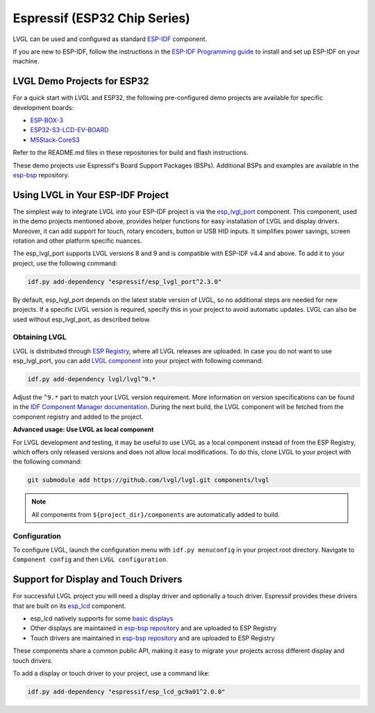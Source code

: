 =============================
Espressif (ESP32 Chip Series)
=============================

LVGL can be used and configured as standard `ESP-IDF <https://github.com/espressif/esp-idf>`__ component.

If you are new to ESP-IDF, follow the instructions in the `ESP-IDF Programming guide <https://docs.espressif.com/projects/esp-idf/en/stable/esp32/get-started/index.html>`__ to install and set up ESP-IDF on your machine.


LVGL Demo Projects for ESP32
---------------------------

For a quick start with LVGL and ESP32, the following pre-configured demo projects are available for specific development boards:

-  `ESP-BOX-3 <https://github.com/lvgl/lv_port_espressif_esp-box-3>`__
-  `ESP32-S3-LCD-EV-BOARD <https://github.com/lvgl/lv_port_espressif_esp32-s3-lcd-ev-board>`__
-  `M5Stack-CoreS3 <https://github.com/lvgl/lv_port_espressif_M5Stack_CoreS3>`__

Refer to the README.md files in these repositories for build and flash instructions.

These demo projects use Espressif's Board Support Packages (BSPs). Additional BSPs and examples are available in the `esp-bsp <https://github.com/espressif/esp-bsp>`__ repository.


Using LVGL in Your ESP-IDF Project
----------------------------------

The simplest way to integrate LVGL into your ESP-IDF project is via the `esp_lvgl_port <https://components.espressif.com/components/espressif/esp_lvgl_port>`__ component. This component, used in the demo projects mentioned above, provides helper functions for easy installation of LVGL and display drivers. Moreover, it can add support for touch, rotary encoders, button or USB HID inputs. It simplifies power savings, screen rotation and other platform specific nuances.

The esp_lvgl_port supports LVGL versions 8 and 9 and is compatible with ESP-IDF v4.4 and above. To add it to your project, use the following command:

.. code:: sh

   idf.py add-dependency "espressif/esp_lvgl_port^2.3.0"

By default, esp_lvgl_port depends on the latest stable version of LVGL, so no additional steps are needed for new projects. If a specific LVGL version is required, specify this in your project to avoid automatic updates. LVGL can also be used without esp_lvgl_port, as described below.

Obtaining LVGL
~~~~~~~~~~~~~~

LVGL is distributed through `ESP Registry <https://components.espressif.com/>`__, where all LVGL releases are uploaded.
In case you do not want to use esp_lvgl_port, you can add `LVGL component <https://components.espressif.com/component/lvgl/lvgl>`__ into your project with following command:

.. code:: sh

   idf.py add-dependency lvgl/lvgl^9.*

Adjust the ``^9.*`` part to match your LVGL version requirement. More information on version specifications can be found in the `IDF Component Manager documentation <https://docs.espressif.com/projects/idf-component-manager/en/latest/reference/versioning.html#range-specifications>`__. During the next build, the LVGL component will be fetched from the component registry and added to the project.

**Advanced usage: Use LVGL as local component**

For LVGL development and testing, it may be useful to use LVGL as a local component instead of from the ESP Registry, which offers only released versions and does not allow local modifications. To do this, clone LVGL to your project with the following command:

.. code:: sh

   git submodule add https://github.com/lvgl/lvgl.git components/lvgl

.. note::

   All components from ``${project_dir}/components`` are automatically added to build.

Configuration
~~~~~~~~~~~~~

To configure LVGL, launch the configuration menu with ``idf.py menuconfig`` in your project root directory. Navigate to ``Component config`` and then ``LVGL configuration``.


Support for Display and Touch Drivers
-------------------------------------

For successful LVGL project you will need a display driver and optionally a touch driver. Espressif provides these drivers that are built on its `esp_lcd <https://docs.espressif.com/projects/esp-idf/en/stable/esp32/api-reference/peripherals/lcd/index.html>`__ component.

-  esp_lcd natively supports for some `basic displays <https://github.com/espressif/esp-idf/tree/master/components/esp_lcd/src>`__
-  Other displays are maintained in `esp-bsp repository <https://github.com/espressif/esp-bsp/tree/master/components/lcd>`__ and are uploaded to ESP Registry
-  Touch drivers are maintained in `esp-bsp repository <https://github.com/espressif/esp-bsp/tree/master/components/lcd_touch>`__ and are uploaded to ESP Registry

These components share a common public API, making it easy to migrate your projects across different display and touch drivers.

To add a display or touch driver to your project, use a command like:

.. code:: sh

   idf.py add-dependency "espressif/esp_lcd_gc9a01^2.0.0"
